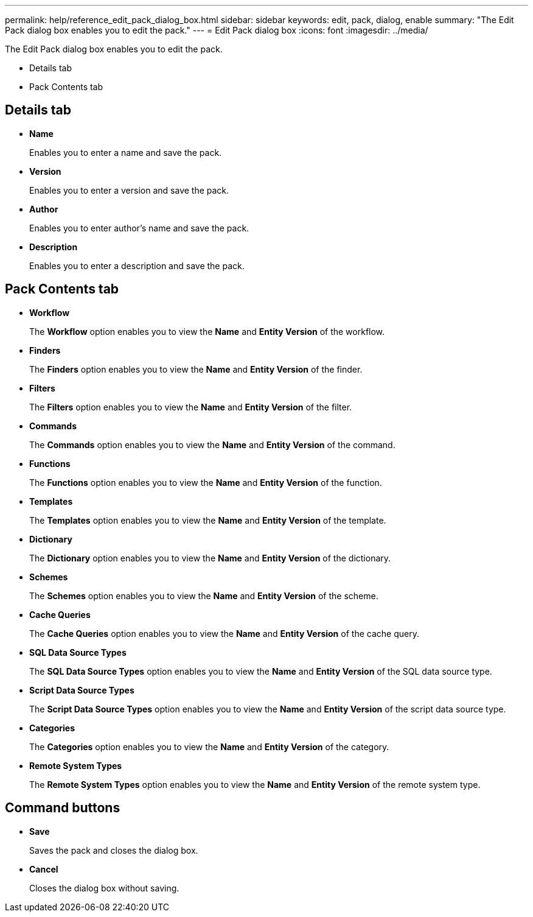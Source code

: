 ---
permalink: help/reference_edit_pack_dialog_box.html
sidebar: sidebar
keywords: edit, pack, dialog, enable
summary: "The Edit Pack dialog box enables you to edit the pack."
---
= Edit Pack dialog box
:icons: font
:imagesdir: ../media/

[.lead]
The Edit Pack dialog box enables you to edit the pack.

* Details tab
* Pack Contents tab

== Details tab

* *Name*
+
Enables you to enter a name and save the pack.

* *Version*
+
Enables you to enter a version and save the pack.

* *Author*
+
Enables you to enter author's name and save the pack.

* *Description*
+
Enables you to enter a description and save the pack.

== Pack Contents tab

* *Workflow*
+
The *Workflow* option enables you to view the *Name* and *Entity Version* of the workflow.

* *Finders*
+
The *Finders* option enables you to view the *Name* and *Entity Version* of the finder.

* *Filters*
+
The *Filters* option enables you to view the *Name* and *Entity Version* of the filter.

* *Commands*
+
The *Commands* option enables you to view the *Name* and *Entity Version* of the command.

* *Functions*
+
The *Functions* option enables you to view the *Name* and *Entity Version* of the function.

* *Templates*
+
The *Templates* option enables you to view the *Name* and *Entity Version* of the template.

* *Dictionary*
+
The *Dictionary* option enables you to view the *Name* and *Entity Version* of the dictionary.

* *Schemes*
+
The *Schemes* option enables you to view the *Name* and *Entity Version* of the scheme.

* *Cache Queries*
+
The *Cache Queries* option enables you to view the *Name* and *Entity Version* of the cache query.

* *SQL Data Source Types*
+
The *SQL Data Source Types* option enables you to view the *Name* and *Entity Version* of the SQL data source type.

* *Script Data Source Types*
+
The *Script Data Source Types* option enables you to view the *Name* and *Entity Version* of the script data source type.

* *Categories*
+
The *Categories* option enables you to view the *Name* and *Entity Version* of the category.

* *Remote System Types*
+
The *Remote System Types* option enables you to view the *Name* and *Entity Version* of the remote system type.

== Command buttons

* *Save*
+
Saves the pack and closes the dialog box.

* *Cancel*
+
Closes the dialog box without saving.
